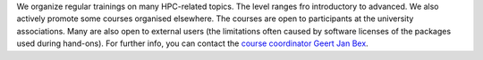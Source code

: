 We organize regular trainings on many HPC-related topics. The level
ranges fro introductory to advanced. We also actively promote some
courses organised elsewhere. The courses are open to participants at the
university associations. Many are also open to external users (the
limitations often caused by software licenses of the packages used
during hand-ons). For further info, you can contact the `course
coordinator Geert Jan Bex <\%22/en/about-vsc/contact\%22>`__.
